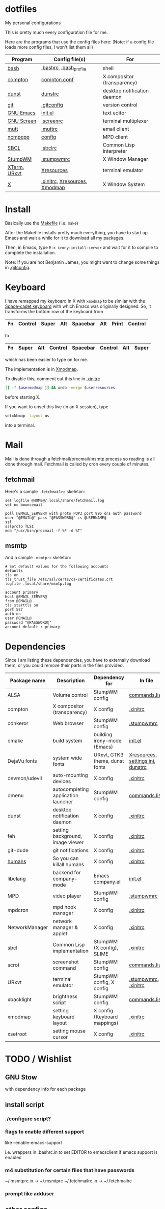 * dotfiles
My personal configurations

This is pretty much every configuration file for me.

Here are the programs that use the config files here:
(Note: if a config file loads more config files, I won't list them all)

|--------------+-------------------------------+-----------------------------|
| Program      | Config file(s)                | For                         |
|--------------+-------------------------------+-----------------------------|
| [[https://gnu.org/software/bash][bash]]         | [[file:.bashrc][.bashrc]], [[file:.bash_profile][.bash_profile]]        | shell                       |
| [[https://github.com/chij/compton][compton]]      | [[file:.config/compton/compton.conf][compton.conf]]                  | X compositor (transparency) |
| [[https://github.com/knopwob/dunst][dunst]]        | [[file:.config/dunst/dunstrc][dunstrc]]                       | desktop notification daemon |
| [[https://git-scm.com][git]]          | [[file:.gitconfig][.gitconfig]]                    | version control             |
| [[https://gnu.org/software/emacs][GNU Emacs]]    | [[file:.emacs.d/init.el][init.el]]                       | text editor                 |
| [[https://gnu.org/software/screen][GNU Screen]]   | [[file:.screenrc][.screenrc]]                     | terminal multiplexer        |
| [[http://www.mutt.org][mutt]]         | [[file:.muttrc][.muttrc]]                       | email client                |
| [[https://github.com/arybczak][ncmpcpp]]      | [[file:.ncmpcpp/config][config]]                        | MPD client                  |
| [[http://sbcl.org][SBCL]]         | [[file:.sbclrc][.sbclrc]]                       | Common Lisp interpreter     |
| [[https://stumpwm.github.io][StumpWM]]      | [[file:.stumpwmrc][.stumpwmrc]]                    | X Window Manager            |
| [[http://invisible-island.net/xterm/][XTerm]], [[http://software.schmorp.de/pkg/rxvt-unicode.html][URxvt]] | [[file:.config/xorg/Xresources::URxvt][Xresources]]                    | terminal emulator           |
| [[http://www.x.org/wiki/][X]]            | [[file:.xinitrc][.xinitrc]], [[file:.config/xorg/Xresources][Xresources]], [[file:.config/xorg/Xmodmap][Xmodmap]] | X Window System             |
|--------------+-------------------------------+-----------------------------|

* Install
Basically use the [[file:Makefile][Makefile]] (i.e. =make=)

After the Makefile installs pretty much everything, you have to start up Emacs and wait a while for it to download all my packages.

Then, in Emacs, type =M-x irony-install-server= and wait for it to compile to complete the installation.

Note: If you are not Benjamin James, you might want to change some things in [[file:.gitconfig][.gitconfig]].

* Keyboard
I have remapped my keyboard in X with =xmodmap= to be similar with the [[https://en.wikipedia.org/wiki/Space-cadet_keyboard][Space-cadet keyboard]] with which Emacs was originally designed.
So, it transforms the bottom row of the keyboard from
|----+---------+-------+-----+----------+-----+-------+---------|
| Fn | Control | Super | Alt | Spacebar | Alt | Print | Control |
|----+---------+-------+-----+----------+-----+-------+---------|
to
|----+-------+-----+---------+----------+---------+-----+-------|
| Fn | Super | Alt | Control | Spacebar | Control | Alt | Super |
|----+-------+-----+---------+----------+---------+-----+-------|
which has been easier to type on for me.

The implementation is in [[file:.config/xorg/Xmodmap][Xmodmap]].

To disable this, comment out this line in [[file:.xinitrc][.xinitrc]]
#+BEGIN_SRC sh
[[ -f $usermodmap ]] && xrdb -merge $userresources
#+END_SRC
before starting X.

If you want to unset this live (in an X session), type
#+BEGIN_SRC sh
setxkbmap -layout us
#+END_SRC
into a terminal.

* Mail

Mail is done through a fetchmail/procmail/msmtp process so reading is all done through mail.
Fetchmail is called by cron every couple of minutes.

** fetchmail

Here's a sample =.fetchmailrc= skeleton:

#+BEGIN_SRC
set logfile @HOME@/.local/share/fetchmail.log
set no bouncemail

poll @EMAIL_SERVER@ with proto POP3 port 995 dns auth password 
user "@EMAIL@" pass "@PASSWORD@" is @USERNAME@
ssl 
sslproto TLS1
mda "/usr/bin/procmail -f %F -d %T"
#+END_SRC

** msmtp

And a sample =.msmtprc= skeleton:

#+BEGIN_SRC
# Set default values for the following accounts
defaults
tls on
tls_trust_file /etc/ssl/certs/ca-certificates.crt
logfile .local/share/msmtp.log

account primary
host @EMAIL_SERVER@
from @EMAIL@
tls_starttls on
port 587
auth on
user @EMAIL@
password "@PASSWORD@"
account default : primary
#+END_SRC

* Dependencies
Since I am listing these dependencies, you have to externally download them, or you could remove their parts in the files provided.
|----------------+-------------------------------------+--------------------------------+-----------------------------------|
| Package name   | Description                         | Dependency for                 | In file                           |
|----------------+-------------------------------------+--------------------------------+-----------------------------------|
| ALSA           | Volume control                      | StumpWM config                 | [[file:.config/stumpwm/commands.lisp::amixer][commands.lisp]]                     |
| compton        | X compositor (transparency)         | X config                       | [[file:.xinitrc::compton][.xinitrc]]                          |
| conkeror       | Web browser                         | StumpWM config                 | [[file:.stumpwmrc::conkeror][.stumpwmrc]]                        |
| cmake          | build system                        | building irony-mode (Emacs)    | [[file:.emacs.d/init.el::irony][init.el]]                           |
| DejaVu fonts   | system wide fonts                   | URxvt, GTK3 theme, dunst fonts | [[file:.config/xorg/Xresources::DejaVu][Xresources]], [[file:.config/gtk-3.0/settings.ini::DejaVu][settings.ini]], [[file:.config/dunst/dunstrc::DejaVu][dunstrc]] |
| devmon/udevil  | auto-mounting devices               | X config                       | [[file:.xinitrc::devmon][.xinitrc]]                          |
| dmenu          | autocompleting application launcher | StumpWM config                 | [[file:.config/stumpwm/commands.lisp::dmenu][commands.lisp]]                     |
| dunst          | desktop notification daemon         | X config                       | [[file:.xinitrc::dunst][.xinitrc]]                          |
| feh            | setting background, image viewer    | X config                       | [[file:.xinitrc::feh][.xinitrc]]                          |
| git-dude       | git notifications                   | X config                       | [[file:.xinitrc::git-dude][.xinitrc]]                          |
| [[https://github.com/benjamin-james/humans][humans]]         | So you can killall humans           | X config                       | [[file:.xinitrc::humans][.xinitrc]]                          |
| libclang       | backend for company-mode            | Emacs company.el               | [[file:.emacs.d/init.el::company][init.el]]                           |
| MPD            | video player                        | StumpWM config                 | [[file:.stumpwmrc::mpv][.stumpwmrc]]                        |
| mpdcron        | mpd hook manager                    | X config                       | [[file:.xinitrc::mpdcron][.xinitrc]]                          |
| NetworkManager | network manager & applet            | X config                       | [[file:.xinitrc::nm-applet][.xinitrc]]                          |
| sbcl           | Common Lisp implementation          | StumpWM (X config), SLIME      | [[file:.xinitrc::sbcl][.xinitrc]]                          |
| scrot          | screenshot command                  | StumpWM config                 | [[file:.config/stumpwm/commands.lisp::scrot][commands.lisp]]                     |
| URxvt          | terminal emulator                   | StumpWM config, X config       | [[file:.stumpwmrc::urxvt][.stumpwmrc]], [[file:.xinitrc::urxvt][.xinitrc]]              |
| xbacklight     | brightness script                   | StumpWM config                 | [[file:.config/stumpwm/commands.lisp::xbacklight][commands.lisp]]                     |
| xmodmap        | setting keyboard layout             | X config (Keyboard mappings)   | [[file:.xinitrc::xmodmap][.xinitrc]]                          |
| xsetroot       | setting mouse cursor                | X config                       | [[file:.xinitrc::xsetroot][.xinitrc]]                          |
|----------------+-------------------------------------+--------------------------------+-----------------------------------|

* TODO / Wishlist

** GNU Stow
with dependency info for each package

** install script

*** ./configure script?

*** flags to enable different support
like --enable-emacs-support

i.e. wrappers in .bashrc.in to set EDITOR to emacsclient if emacs support is enabled

*** m4 substitution for certain files that have passwords
~/.msmtprc.in -> ~/.msmtprc
~/.fetchmailrc.in -> ~/.fetchmailrc

*** prompt like adduser

** other configs
*** portage config

*** linux kernel config
